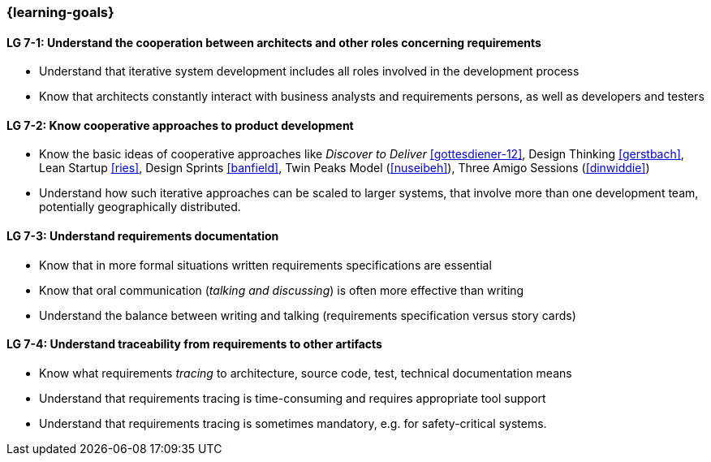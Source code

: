 

// tag::DE[]
// end::DE[]

// tag::EN[]

=== {learning-goals}

[[LG-7-1]]
==== LG 7-1: Understand the cooperation between architects and other roles concerning requirements

* Understand that iterative system development includes all roles involved in the development process
* Know that architects constantly interact with business analysts and requirements persons, as well as developers and testers

[[LG-7-2]]
==== LG 7-2: Know cooperative approaches to product development

* Know the basic ideas of cooperative approaches like _Discover to Deliver_ <<gottesdiener-12>>, Design Thinking <<gerstbach>>, Lean Startup <<ries>>, Design Sprints <<banfield>>, Twin Peaks Model (<<nuseibeh>>), Three Amigo Sessions (<<dinwiddie>>)
* Understand how such iterative approaches can be scaled to larger systems, that involve more than one development team, potentially geographically distributed.


[[LG-7-3]]
==== LG 7-3: Understand requirements documentation

* Know that in more formal situations written requirements specifications are essential
* Know that oral communication (_talking and discussing_) is often more effective than writing
* Understand the balance between writing and talking (requirements specification versus story cards)


[[LG-7-4]]
==== LG 7-4: Understand traceability from requirements to other artifacts

* Know what requirements _tracing_ to architecture, source code, test, technical documentation means
* Understand that requirements tracing is time-consuming and requires appropriate tool support
* Understand that requirements tracing is sometimes mandatory, e.g. for safety-critical systems.

// end::EN[]
